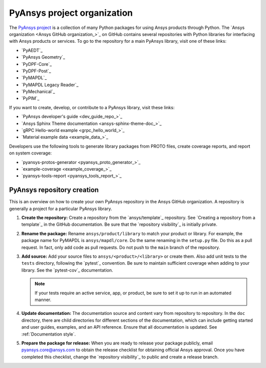 PyAnsys project organization
============================

The `PyAnsys project <PyAnsys>`_ is a collection of many
Python packages for using Ansys products through Python. The
`Ansys organization <Ansys GitHub organization_>`_ on GitHub contains
several repositories with Python libraries for interfacing with Ansys
products or services. To go to the repository for a main PyAnsys library,
visit one of these links:

* `PyAEDT`_
* `PyAnsys Geometry`_
* `PyDPF-Core`_
* `PyDPF-Post`_
* `PyMAPDL`_
* `PyMAPDL Legacy Reader`_
* `PyMechanical`_
* `PyPIM`_

If you want to create, develop, or contribute to a PyAnsys library, 
visit these links:

* `PyAnsys developer's guide <dev_guide_repo_>`_
* `Ansys Sphinx Theme documentation <ansys-sphinx-theme-doc_>`_
* `gRPC Hello-world example <grpc_hello_world_>`_
* `Material example data <example_data_>`_

Developers use the following tools to generate library packages from 
PROTO files, create coverage reports, and report on system coverage:

* `pyansys-protos-generator <pyansys_proto_generator_>`_
* `example-coverage <example_coverage_>`_
* `pyansys-tools-report <pyansys_tools_report_>`_

PyAnsys repository creation
---------------------------

This is an overview on how to create your own PyAnsys repository in the
Ansys GitHub organization. A repository is generally a project for a
particular PyAnsys library.

#. **Create the repository:** Create a repository from the
   `ansys/template`_ repository. See `Creating a repository from a template`_
   in the GitHub documentation. Be sure that the `repository visibility`_ is initially private.
   
#. **Rename the package:** Rename ``ansys/product/library`` to match
   your product or library. For example, the package name for
   PyMAPDL is ``ansys/mapdl/core``. Do the
   same renaming in the ``setup.py`` file. Do this as a pull request. In fact, only add
   code as pull requests. Do not push to the ``main`` branch of the repository.

#. **Add source:** Add your source files to
   ``ansys/<product>/<library>`` or create them.  Also add unit tests to the
   ``tests`` directory, following the `pytest`_ convention. Be sure to maintain
   sufficient coverage when adding to your library. See the `pytest-cov`_ documentation.

   .. note::
      If your tests require an active service, app, or product,
      be sure to set it up to run in an automated manner.

#. **Update documentation:** The documentation source and content 
   vary from repository to repository. In the ``doc`` directory, there are child
   directories for different sections of the documentation, which can include getting
   started and user guides, examples, and an API reference. Ensure that all
   documentation is updated. See :ref:`Documentation
   style`.

#. **Prepare the package for release:** When you are ready to release
   your package publicly, email `pyansys.core@ansys.com <pyansys.core@ansys.com>`_
   to obtain the release checklist for obtaining official Ansys approval.
   Once you have completed this checklist, change the `repository visibility`_
   to public and create a release branch.

.. todo::

   gRPC - Starting Guide

.. todo::

   C Extension - Starting Guide

.. todo::

   Others like requests, RPC, COM, etc.
